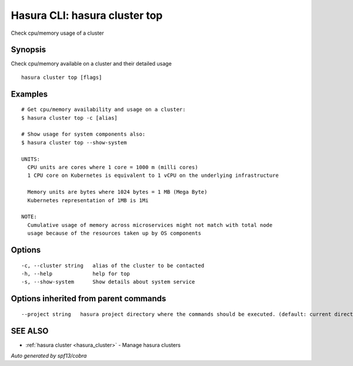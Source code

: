 .. _hasura_cluster_top:

Hasura CLI: hasura cluster top
------------------------------

Check cpu/memory usage of a cluster

Synopsis
~~~~~~~~


Check cpu/memory available on a cluster and their detailed usage

::

  hasura cluster top [flags]

Examples
~~~~~~~~

::

    # Get cpu/memory availability and usage on a cluster:
    $ hasura cluster top -c [alias]

    # Show usage for system components also:
    $ hasura cluster top --show-system

    UNITS:
      CPU units are cores where 1 core = 1000 m (milli cores)
      1 CPU core on Kubernetes is equivalent to 1 vCPU on the underlying infrastructure

      Memory units are bytes where 1024 bytes = 1 MB (Mega Byte)
      Kubernetes representation of 1MB is 1Mi

    NOTE:
      Cumulative usage of memory across microservices might not match with total node
      usage because of the resources taken up by OS components


Options
~~~~~~~

::

  -c, --cluster string   alias of the cluster to be contacted
  -h, --help             help for top
  -s, --show-system      Show details about system service

Options inherited from parent commands
~~~~~~~~~~~~~~~~~~~~~~~~~~~~~~~~~~~~~~

::

      --project string   hasura project directory where the commands should be executed. (default: current directory)

SEE ALSO
~~~~~~~~

* :ref:`hasura cluster <hasura_cluster>` 	 - Manage hasura clusters

*Auto generated by spf13/cobra*

